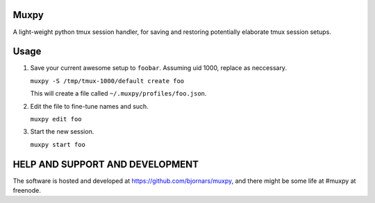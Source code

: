 Muxpy
=====

A light-weight python tmux session handler, for saving and
restoring potentially elaborate tmux session setups.

Usage
=====

1. Save your current awesome setup to ``foobar``. Assuming uid 1000, replace as neccessary.

   ``muxpy -S /tmp/tmux-1000/default create foo``

   This will create a file called ``~/.muxpy/profiles/foo.json``.

2. Edit the file to fine-tune names and such.

   ``muxpy edit foo``

3. Start the new session.

   ``muxpy start foo``

HELP AND SUPPORT AND DEVELOPMENT
================================

The software is hosted and developed at https://github.com/bjornars/muxpy, and there might be some life at #muxpy at freenode.
